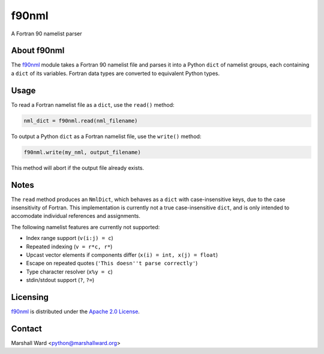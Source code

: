 ======
f90nml
======

A Fortran 90 namelist parser


About f90nml
============

The f90nml_ module takes a Fortran 90 namelist file and parses it into a Python
``dict`` of namelist groups, each containing a ``dict`` of its variables.
Fortran data types are converted to equivalent Python types.


Usage
=====

To read a Fortran namelist file as a ``dict``, use the ``read()`` method:

.. code:: python

   nml_dict = f90nml.read(nml_filename)

To output a Python ``dict`` as a Fortran namelist file, use the ``write()``
method:

.. code:: python

   f90nml.write(my_nml, output_filename)

This method will abort if the output file already exists.


Notes
=====

The ``read`` method produces an ``NmlDict``, which behaves as a ``dict`` with
case-insensitive keys, due to the case insensitivity of Fortran. This
implementation is currently not a true case-insensitive ``dict``, and is only
intended to accomodate individual references and assignments.

The following namelist features are currently not supported:

* Index range support (``v(i:j) = c``)
* Repeated indexing (``v = r*c, r*``)
* Upcast vector elements if components differ (``x(i) = int, x(j) = float``)
* Escape on repeated quotes (``'This doesn''t parse correctly'``)
* Type character resolver (``x%y = c``)
* stdin/stdout support (``?``, ``?=``)


Licensing
=========

f90nml_ is distributed under the `Apache 2.0 License`_.


Contact
=======
Marshall Ward <python@marshallward.org>


.. _f90nml:
    https://github.com/marshallward/f90nml
.. _Apache 2.0 License:
    http://www.apache.org/licenses/LICENSE-2.0.txt
